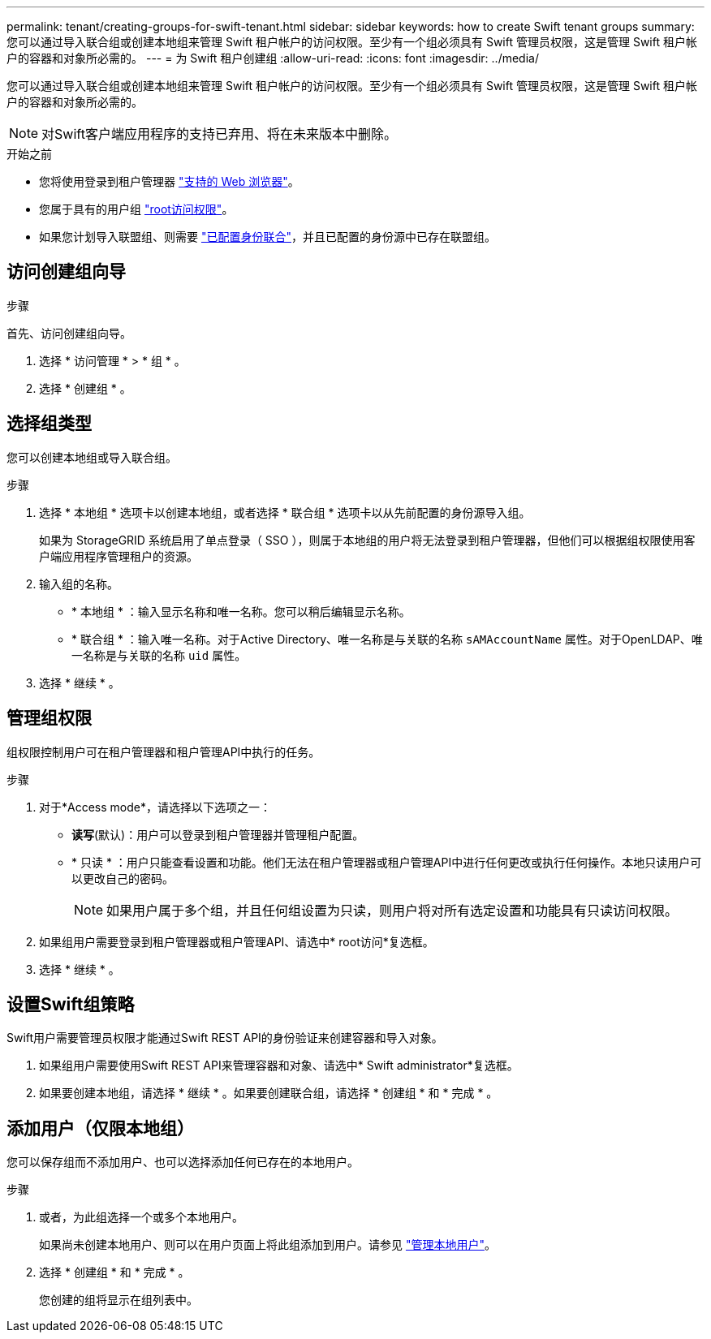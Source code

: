 ---
permalink: tenant/creating-groups-for-swift-tenant.html 
sidebar: sidebar 
keywords: how to create Swift tenant groups 
summary: 您可以通过导入联合组或创建本地组来管理 Swift 租户帐户的访问权限。至少有一个组必须具有 Swift 管理员权限，这是管理 Swift 租户帐户的容器和对象所必需的。 
---
= 为 Swift 租户创建组
:allow-uri-read: 
:icons: font
:imagesdir: ../media/


[role="lead"]
您可以通过导入联合组或创建本地组来管理 Swift 租户帐户的访问权限。至少有一个组必须具有 Swift 管理员权限，这是管理 Swift 租户帐户的容器和对象所必需的。


NOTE: 对Swift客户端应用程序的支持已弃用、将在未来版本中删除。

.开始之前
* 您将使用登录到租户管理器 link:../admin/web-browser-requirements.html["支持的 Web 浏览器"]。
* 您属于具有的用户组 link:tenant-management-permissions.html["root访问权限"]。
* 如果您计划导入联盟组、则需要 link:using-identity-federation.html["已配置身份联合"]，并且已配置的身份源中已存在联盟组。




== 访问创建组向导

.步骤
首先、访问创建组向导。

. 选择 * 访问管理 * > * 组 * 。
. 选择 * 创建组 * 。




== 选择组类型

您可以创建本地组或导入联合组。

.步骤
. 选择 * 本地组 * 选项卡以创建本地组，或者选择 * 联合组 * 选项卡以从先前配置的身份源导入组。
+
如果为 StorageGRID 系统启用了单点登录（ SSO ），则属于本地组的用户将无法登录到租户管理器，但他们可以根据组权限使用客户端应用程序管理租户的资源。

. 输入组的名称。
+
** * 本地组 * ：输入显示名称和唯一名称。您可以稍后编辑显示名称。
** * 联合组 * ：输入唯一名称。对于Active Directory、唯一名称是与关联的名称 `sAMAccountName` 属性。对于OpenLDAP、唯一名称是与关联的名称 `uid` 属性。


. 选择 * 继续 * 。




== 管理组权限

组权限控制用户可在租户管理器和租户管理API中执行的任务。

.步骤
. 对于*Access mode*，请选择以下选项之一：
+
** *读写*(默认)：用户可以登录到租户管理器并管理租户配置。
** * 只读 * ：用户只能查看设置和功能。他们无法在租户管理器或租户管理API中进行任何更改或执行任何操作。本地只读用户可以更改自己的密码。
+

NOTE: 如果用户属于多个组，并且任何组设置为只读，则用户将对所有选定设置和功能具有只读访问权限。



. 如果组用户需要登录到租户管理器或租户管理API、请选中* root访问*复选框。
. 选择 * 继续 * 。




== 设置Swift组策略

Swift用户需要管理员权限才能通过Swift REST API的身份验证来创建容器和导入对象。

. 如果组用户需要使用Swift REST API来管理容器和对象、请选中* Swift administrator*复选框。
. 如果要创建本地组，请选择 * 继续 * 。如果要创建联合组，请选择 * 创建组 * 和 * 完成 * 。




== 添加用户（仅限本地组）

您可以保存组而不添加用户、也可以选择添加任何已存在的本地用户。

.步骤
. 或者，为此组选择一个或多个本地用户。
+
如果尚未创建本地用户、则可以在用户页面上将此组添加到用户。请参见 link:../tenant/managing-local-users.html["管理本地用户"]。

. 选择 * 创建组 * 和 * 完成 * 。
+
您创建的组将显示在组列表中。


